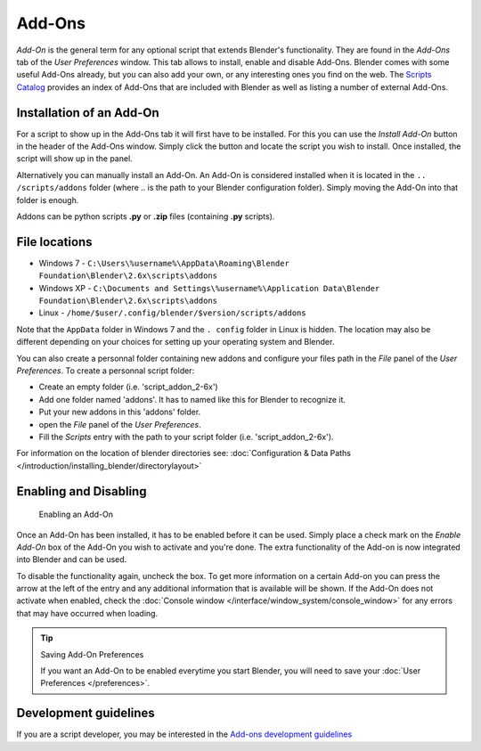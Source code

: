 
..    TODO/Review: {{review|partial=X|text=need to be updated to last change}} .


*******
Add-Ons
*******

*Add-On* is the general term for any optional script that extends Blender's functionality. They are found in the *Add-Ons* tab of the *User Preferences* window. This tab allows to install, enable and disable Add-Ons.
Blender comes with some useful Add-Ons already, but you can also add your own, or any interesting ones you find on the web. The `Scripts Catalog <http://wiki.blender.org/index.php/Extensions:2.6/Py/Scripts>`__ provides an index of Add-Ons that are included with Blender as well as listing a number of external Add-Ons.


.. figure:: /images/Userpref_addons_en_oct20_2013.jpg
   :width: 640px
   :figwidth: 640px


Installation of an Add-On
=========================

For a script to show up in the Add-Ons tab it will first have to be installed. For this you
can use the *Install Add-On* button in the header of the Add-Ons window.
Simply click the button and locate the script you wish to install. Once installed,
the script will show up in the panel.

Alternatively you can manually install an Add-On.
An Add-On is considered installed when it is located in the ``..
/scripts/addons`` folder (where .. is the path to your Blender configuration folder).
Simply moving the Add-On into that folder is enough.

Addons can be python scripts **.py** or **.zip** files (containing **.py** scripts).


File locations
==============

- Windows 7 - ``C:\Users\%username%\AppData\Roaming\Blender Foundation\Blender\2.6x\scripts\addons``


- Windows XP - ``C:\Documents and Settings\%username%\Application Data\Blender Foundation\Blender\2.6x\scripts\addons``


- Linux - ``/home/$user/.config/blender/$version/scripts/addons``

Note that the ``AppData`` folder in Windows 7 and the ``.
config`` folder in Linux is hidden. The location may also be different depending on your
choices for setting up your operating system and Blender.

You can also create a personnal folder containing new addons and configure your files path in
the *File* panel of the *User Preferences*.
To create a personnal script folder:

- Create an empty folder (i.e. 'script_addon_2-6x')
- Add one folder named 'addons'. It has to named like this for Blender to recognize it.
- Put your new addons in this 'addons' folder.
- open the *File* panel of the *User Preferences*.
- Fill the *Scripts* entry with the path to your script folder (i.e. 'script_addon_2-6x').

For information on the location of blender directories
see: :doc:`Configuration & Data Paths </introduction/installing_blender/directorylayout>`


Enabling and Disabling
======================

.. figure:: /images/Manual-Extensions-Python-Addons-EnabledAddOn.jpg

   Enabling an Add-On


Once an Add-On has been installed, it has to be enabled before it can be used. Simply place a
check mark on the *Enable Add-On* box of the Add-On you wish to activate and you're
done. The extra functionality of the Add-on is now integrated into Blender and can be used.

To disable the functionality again, uncheck the box. To get more information on a certain Add-on you can press the arrow at the left of the entry and any additional information that is available will be shown. If the Add-On does not activate when enabled, check the :doc:`Console window </interface/window_system/console_window>` for any errors that may have occurred when loading.


.. tip:: Saving Add-On Preferences

   If you want an Add-On to be enabled everytime you start Blender, you will need to save your :doc:`User Preferences </preferences>`.


Development guidelines
======================

If you are a script developer, you may be interested in the
`Add-ons development guidelines <http://wiki.blender.org/index.php/Dev:2.5/Py/Scripts/Guidelines/Addons>`__

